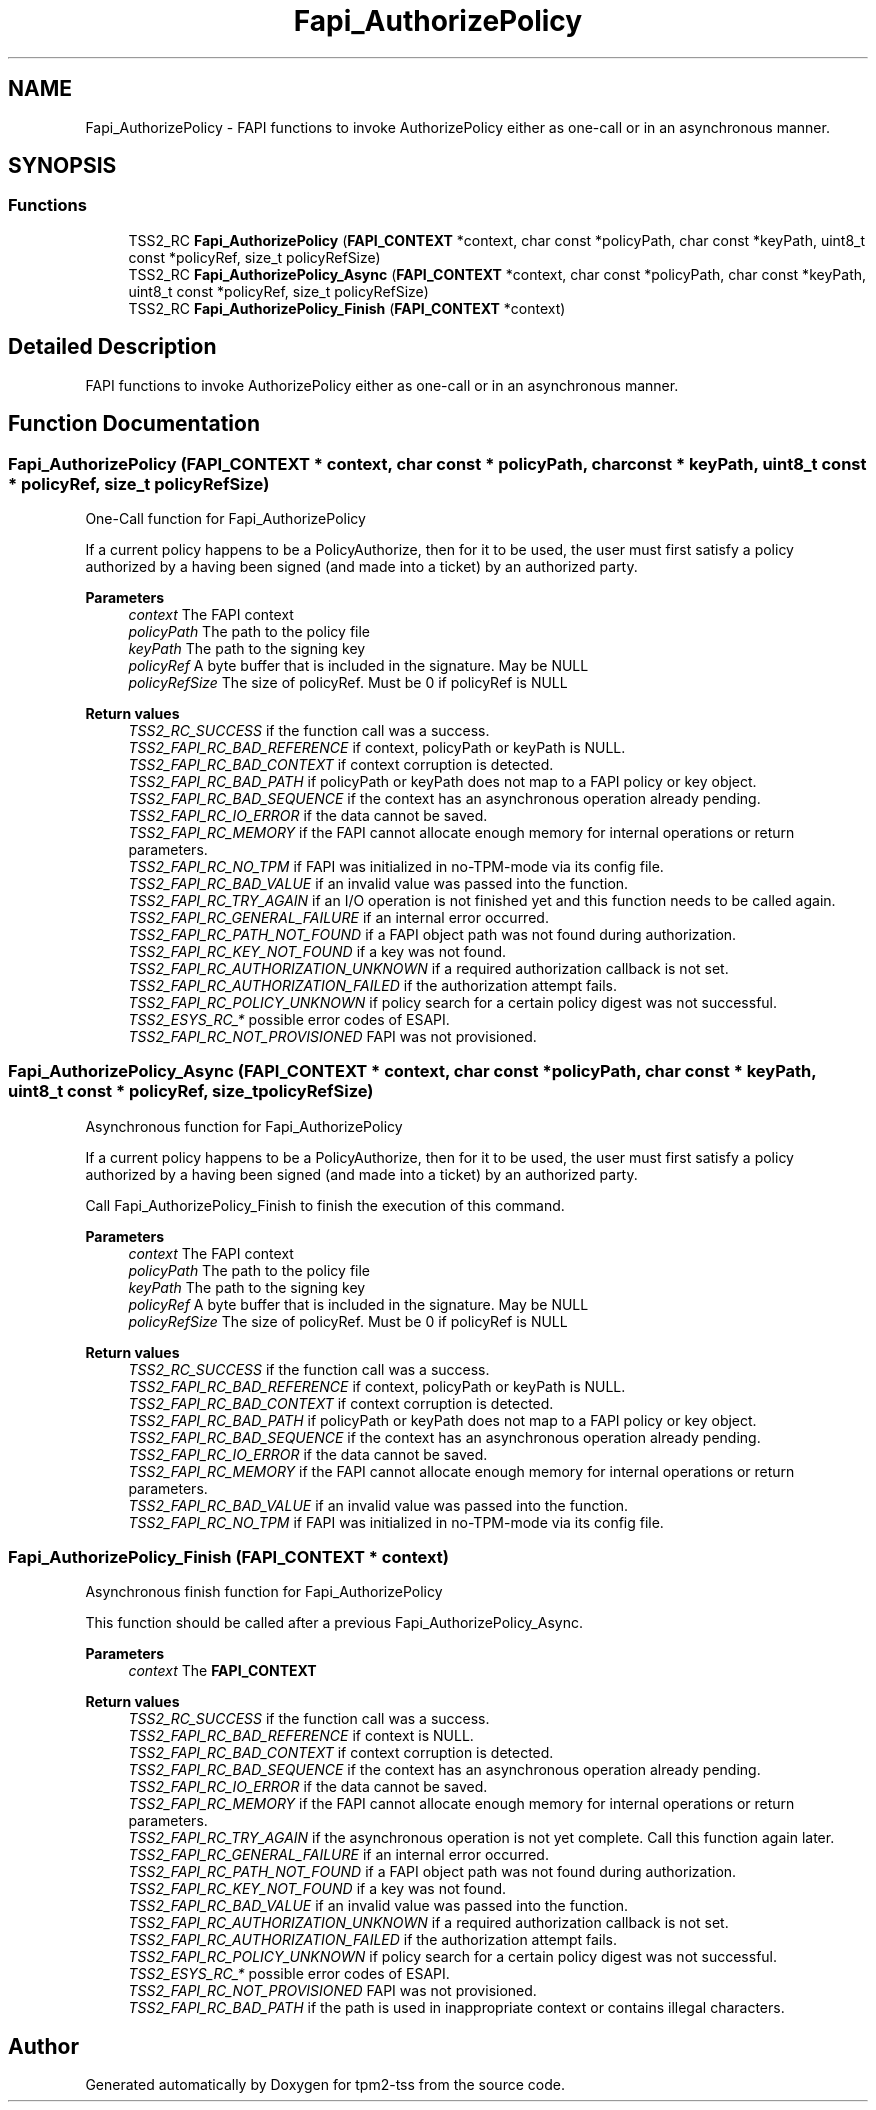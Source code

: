 .TH "Fapi_AuthorizePolicy" 3 "Mon May 15 2023" "Version 4.0.1-44-g8699ab39" "tpm2-tss" \" -*- nroff -*-
.ad l
.nh
.SH NAME
Fapi_AuthorizePolicy \- FAPI functions to invoke AuthorizePolicy either as one-call or in an asynchronous manner\&.  

.SH SYNOPSIS
.br
.PP
.SS "Functions"

.in +1c
.ti -1c
.RI "TSS2_RC \fBFapi_AuthorizePolicy\fP (\fBFAPI_CONTEXT\fP *context, char const *policyPath, char const *keyPath, uint8_t const *policyRef, size_t policyRefSize)"
.br
.ti -1c
.RI "TSS2_RC \fBFapi_AuthorizePolicy_Async\fP (\fBFAPI_CONTEXT\fP *context, char const *policyPath, char const *keyPath, uint8_t const *policyRef, size_t policyRefSize)"
.br
.ti -1c
.RI "TSS2_RC \fBFapi_AuthorizePolicy_Finish\fP (\fBFAPI_CONTEXT\fP *context)"
.br
.in -1c
.SH "Detailed Description"
.PP 
FAPI functions to invoke AuthorizePolicy either as one-call or in an asynchronous manner\&. 


.SH "Function Documentation"
.PP 
.SS "Fapi_AuthorizePolicy (\fBFAPI_CONTEXT\fP * context, char const * policyPath, char const * keyPath, uint8_t const * policyRef, size_t policyRefSize)"
One-Call function for Fapi_AuthorizePolicy
.PP
If a current policy happens to be a PolicyAuthorize, then for it to be used, the user must first satisfy a policy authorized by a having been signed (and made into a ticket) by an authorized party\&.
.PP
\fBParameters\fP
.RS 4
\fIcontext\fP The FAPI context 
.br
\fIpolicyPath\fP The path to the policy file 
.br
\fIkeyPath\fP The path to the signing key 
.br
\fIpolicyRef\fP A byte buffer that is included in the signature\&. May be NULL 
.br
\fIpolicyRefSize\fP The size of policyRef\&. Must be 0 if policyRef is NULL
.RE
.PP
\fBReturn values\fP
.RS 4
\fITSS2_RC_SUCCESS\fP if the function call was a success\&. 
.br
\fITSS2_FAPI_RC_BAD_REFERENCE\fP if context, policyPath or keyPath is NULL\&. 
.br
\fITSS2_FAPI_RC_BAD_CONTEXT\fP if context corruption is detected\&. 
.br
\fITSS2_FAPI_RC_BAD_PATH\fP if policyPath or keyPath does not map to a FAPI policy or key object\&. 
.br
\fITSS2_FAPI_RC_BAD_SEQUENCE\fP if the context has an asynchronous operation already pending\&. 
.br
\fITSS2_FAPI_RC_IO_ERROR\fP if the data cannot be saved\&. 
.br
\fITSS2_FAPI_RC_MEMORY\fP if the FAPI cannot allocate enough memory for internal operations or return parameters\&. 
.br
\fITSS2_FAPI_RC_NO_TPM\fP if FAPI was initialized in no-TPM-mode via its config file\&. 
.br
\fITSS2_FAPI_RC_BAD_VALUE\fP if an invalid value was passed into the function\&. 
.br
\fITSS2_FAPI_RC_TRY_AGAIN\fP if an I/O operation is not finished yet and this function needs to be called again\&. 
.br
\fITSS2_FAPI_RC_GENERAL_FAILURE\fP if an internal error occurred\&. 
.br
\fITSS2_FAPI_RC_PATH_NOT_FOUND\fP if a FAPI object path was not found during authorization\&. 
.br
\fITSS2_FAPI_RC_KEY_NOT_FOUND\fP if a key was not found\&. 
.br
\fITSS2_FAPI_RC_AUTHORIZATION_UNKNOWN\fP if a required authorization callback is not set\&. 
.br
\fITSS2_FAPI_RC_AUTHORIZATION_FAILED\fP if the authorization attempt fails\&. 
.br
\fITSS2_FAPI_RC_POLICY_UNKNOWN\fP if policy search for a certain policy digest was not successful\&. 
.br
\fITSS2_ESYS_RC_*\fP possible error codes of ESAPI\&. 
.br
\fITSS2_FAPI_RC_NOT_PROVISIONED\fP FAPI was not provisioned\&. 
.RE
.PP

.SS "Fapi_AuthorizePolicy_Async (\fBFAPI_CONTEXT\fP * context, char const * policyPath, char const * keyPath, uint8_t const * policyRef, size_t policyRefSize)"
Asynchronous function for Fapi_AuthorizePolicy
.PP
If a current policy happens to be a PolicyAuthorize, then for it to be used, the user must first satisfy a policy authorized by a having been signed (and made into a ticket) by an authorized party\&.
.PP
Call Fapi_AuthorizePolicy_Finish to finish the execution of this command\&.
.PP
\fBParameters\fP
.RS 4
\fIcontext\fP The FAPI context 
.br
\fIpolicyPath\fP The path to the policy file 
.br
\fIkeyPath\fP The path to the signing key 
.br
\fIpolicyRef\fP A byte buffer that is included in the signature\&. May be NULL 
.br
\fIpolicyRefSize\fP The size of policyRef\&. Must be 0 if policyRef is NULL
.RE
.PP
\fBReturn values\fP
.RS 4
\fITSS2_RC_SUCCESS\fP if the function call was a success\&. 
.br
\fITSS2_FAPI_RC_BAD_REFERENCE\fP if context, policyPath or keyPath is NULL\&. 
.br
\fITSS2_FAPI_RC_BAD_CONTEXT\fP if context corruption is detected\&. 
.br
\fITSS2_FAPI_RC_BAD_PATH\fP if policyPath or keyPath does not map to a FAPI policy or key object\&. 
.br
\fITSS2_FAPI_RC_BAD_SEQUENCE\fP if the context has an asynchronous operation already pending\&. 
.br
\fITSS2_FAPI_RC_IO_ERROR\fP if the data cannot be saved\&. 
.br
\fITSS2_FAPI_RC_MEMORY\fP if the FAPI cannot allocate enough memory for internal operations or return parameters\&. 
.br
\fITSS2_FAPI_RC_BAD_VALUE\fP if an invalid value was passed into the function\&. 
.br
\fITSS2_FAPI_RC_NO_TPM\fP if FAPI was initialized in no-TPM-mode via its config file\&. 
.RE
.PP

.SS "Fapi_AuthorizePolicy_Finish (\fBFAPI_CONTEXT\fP * context)"
Asynchronous finish function for Fapi_AuthorizePolicy
.PP
This function should be called after a previous Fapi_AuthorizePolicy_Async\&.
.PP
\fBParameters\fP
.RS 4
\fIcontext\fP The \fBFAPI_CONTEXT\fP
.RE
.PP
\fBReturn values\fP
.RS 4
\fITSS2_RC_SUCCESS\fP if the function call was a success\&. 
.br
\fITSS2_FAPI_RC_BAD_REFERENCE\fP if context is NULL\&. 
.br
\fITSS2_FAPI_RC_BAD_CONTEXT\fP if context corruption is detected\&. 
.br
\fITSS2_FAPI_RC_BAD_SEQUENCE\fP if the context has an asynchronous operation already pending\&. 
.br
\fITSS2_FAPI_RC_IO_ERROR\fP if the data cannot be saved\&. 
.br
\fITSS2_FAPI_RC_MEMORY\fP if the FAPI cannot allocate enough memory for internal operations or return parameters\&. 
.br
\fITSS2_FAPI_RC_TRY_AGAIN\fP if the asynchronous operation is not yet complete\&. Call this function again later\&. 
.br
\fITSS2_FAPI_RC_GENERAL_FAILURE\fP if an internal error occurred\&. 
.br
\fITSS2_FAPI_RC_PATH_NOT_FOUND\fP if a FAPI object path was not found during authorization\&. 
.br
\fITSS2_FAPI_RC_KEY_NOT_FOUND\fP if a key was not found\&. 
.br
\fITSS2_FAPI_RC_BAD_VALUE\fP if an invalid value was passed into the function\&. 
.br
\fITSS2_FAPI_RC_AUTHORIZATION_UNKNOWN\fP if a required authorization callback is not set\&. 
.br
\fITSS2_FAPI_RC_AUTHORIZATION_FAILED\fP if the authorization attempt fails\&. 
.br
\fITSS2_FAPI_RC_POLICY_UNKNOWN\fP if policy search for a certain policy digest was not successful\&. 
.br
\fITSS2_ESYS_RC_*\fP possible error codes of ESAPI\&. 
.br
\fITSS2_FAPI_RC_NOT_PROVISIONED\fP FAPI was not provisioned\&. 
.br
\fITSS2_FAPI_RC_BAD_PATH\fP if the path is used in inappropriate context or contains illegal characters\&. 
.RE
.PP

.SH "Author"
.PP 
Generated automatically by Doxygen for tpm2-tss from the source code\&.
